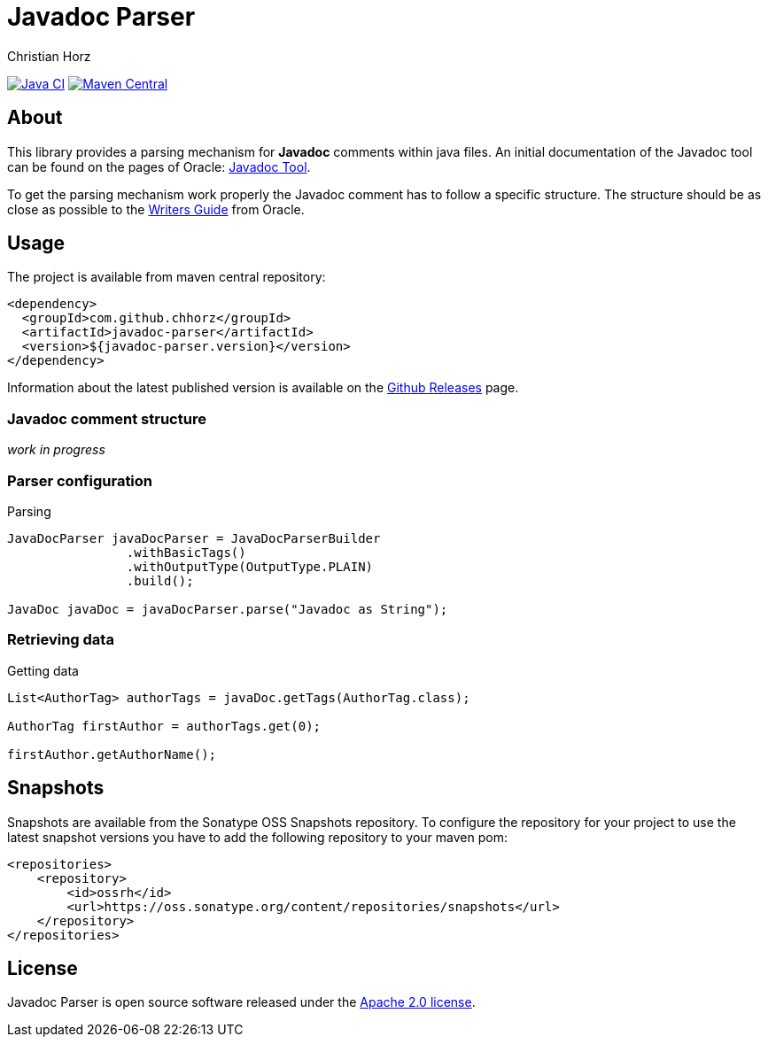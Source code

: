 = Javadoc Parser
:author: Christian Horz
:icons: font

image:https://github.com/chhorz/javadoc-parser/actions/workflows/maven.yml/badge.svg?branch=master["Java CI", link="https://github.com/chhorz/javadoc-parser/actions/workflows/maven.yml"]
image:https://img.shields.io/maven-central/v/com.github.chhorz/javadoc-parser.svg?logo=apachemaven&label=Maven%20Central["Maven Central", link="https://search.maven.org/artifact/com.github.chhorz/javadoc-parser"]

== About
This library provides a parsing mechanism for *Javadoc* comments within java files.
An initial documentation of the Javadoc tool can be found on the pages of Oracle: link:http://www.oracle.com/technetwork/java/javase/documentation/index-jsp-135444.html[Javadoc Tool].

To get the parsing mechanism work properly the Javadoc comment has to follow a specific structure.
The structure should be as close as possible to the link:http://www.oracle.com/technetwork/articles/java/index-137868.html[Writers Guide] from Oracle.

== Usage
The project is available from maven central repository:

[source,xml]
----
<dependency>
  <groupId>com.github.chhorz</groupId>
  <artifactId>javadoc-parser</artifactId>
  <version>${javadoc-parser.version}</version>
</dependency>
----

Information about the latest published version is available on the link:https://github.com/chhorz/javadoc-parser/releases[Github Releases] page.

=== Javadoc comment structure
_work in progress_

=== Parser configuration

.Parsing
[source,java]
----
JavaDocParser javaDocParser = JavaDocParserBuilder
		.withBasicTags()
		.withOutputType(OutputType.PLAIN)
		.build();

JavaDoc javaDoc = javaDocParser.parse("Javadoc as String");
----

=== Retrieving data

.Getting data
[source,java]
----
List<AuthorTag> authorTags = javaDoc.getTags(AuthorTag.class);

AuthorTag firstAuthor = authorTags.get(0);

firstAuthor.getAuthorName();
----

== Snapshots
Snapshots are available from the Sonatype OSS Snapshots repository.
To configure the repository for your project to use the latest snapshot versions you have to add the following repository to your maven pom:
[source,xml]
----
<repositories>
    <repository>
        <id>ossrh</id>
        <url>https://oss.sonatype.org/content/repositories/snapshots</url>
    </repository>
</repositories>
----

== License
Javadoc Parser is open source software released under the link:http://www.apache.org/licenses/LICENSE-2.0.txt[Apache 2.0 license].
